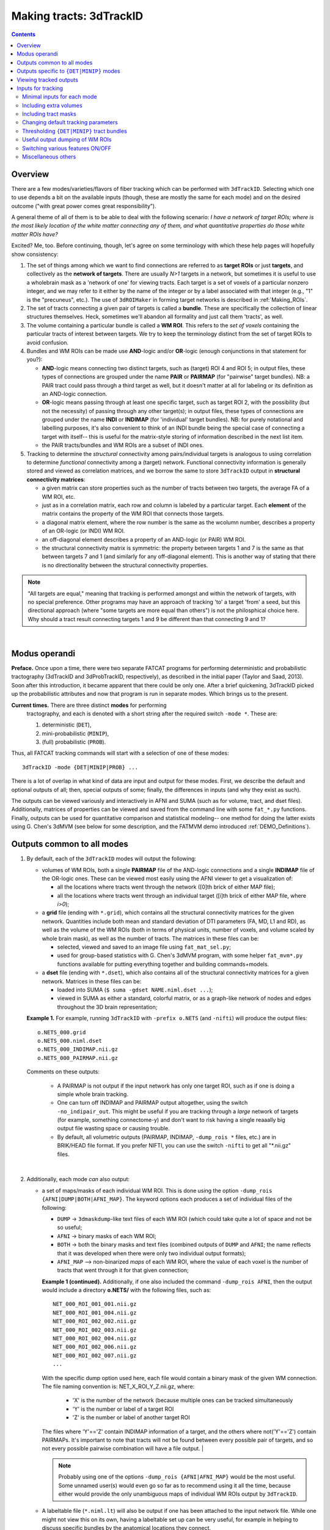 
.. _Tracking:

****************************
**Making tracts: 3dTrackID**
****************************

.. contents::
   :depth: 3

Overview
========

There are a few modes/varieties/flavors of fiber tracking which can be
performed with ``3dTrackID``.  Selecting which one to use depends a
bit on the available inputs (though, these are mostly the same for
each mode) and on the desired outcome ("with great power comes great
responsibility").

A general theme of all of them is to be able to deal with the
following scenario: *I have a network of target ROIs; where is the
most likely location of the white matter connecting any of them, and
what quantitative properties do those white matter ROIs have?*

Excited? Me, too.  Before continuing, though, let's agree on some
terminology with which these help pages will hopefully show
consistency:

#. The set of things among which we want to find connections are
   referred to as **target ROIs** or just **targets**, and
   collectively as the **network of targets**.  There are usually
   *N>1* targets in a network, but sometimes it is useful to use a
   wholebrain mask as a 'network of one' for viewing tracts. Each
   target is a set of voxels of a particular nonzero integer, and we
   may refer to it either by the name of the integer or by a label
   associated with that integer (e.g., "1" is the "precuneus",
   etc.). The use of ``3dROIMaker`` in forming target networks is
   described in :ref:`Making_ROIs`.

#. The set of tracts connecting a given pair of targets is called a
   **bundle**. These are specifically the collection of linear
   structures themselves. Heck, sometimes we'll abandon all formality
   and just call them 'tracts', as well.

#. The volume containing a particular bundle is called a **WM
   ROI**. This refers to the *set of voxels* containing the particular
   tracts of interest between targets. We try to keep the terminology
   distinct from the set of target ROIs to avoid confusion.

#. Bundles and WM ROIs can be made use **AND**\ -logic and/or
   **OR**\ -logic (enough conjunctions in that statement for you?):

   * **AND**\ -logic means connecting two distinct targets, such as
     (target) ROI 4 and ROI 5; in output files, these types of
     connections are grouped under the name **PAIR** or **PAIRMAP**
     (for "pairwise" target bundles). NB: a PAIR tract could pass
     through a third target as well, but it doesn't matter at all for
     labeling or its definition as an AND-logic connection.
   * **OR**\ -logic means passing through at least one specific
     target, such as target ROI 2, with the possibility (but not the
     necessity) of passing through any other target(s); in output
     files, these types of connections are grouped under the name
     **INDI** or **INDIMAP** (for 'individual' target bundles). NB:
     for purely notational and labelling purposes, it's also
     convenient to think of an INDI bundle being the special case of
     connecting a target with itself-- this is useful for the
     matrix-style storing of information described in the next list
     item.
   * the PAIR tracts/bundles and WM ROIs are a subset of INDI ones.

#. Tracking to determine the *structural* connectivity among
   pairs/individual targets is analogous to using correlation to
   determine *functional* connectivity among a (target)
   network. Functional connectivity information is generally stored
   and viewed as correlation matrices, and we borrow the same to store
   ``3dTrackID`` output in **structural connectivity matrices**:

   * a given matrix can store properties such as the number of tracts
     between two targets, the average FA of a WM ROI, etc.
   * just as in a correlation matrix, each row and column is labeled
     by a particular target. Each **element** of the matrix contains
     the property of the WM ROI that connects those targets.
   * a diagonal matrix element, where the row number is the same as
     the wcolumn number, describes a property of an OR-logic (or INDI)
     WM ROI.
   * an off-diagonal element describes a property of an AND-logic (or
     PAIR) WM ROI.
   * the structural connectivity matrix is symmetric: the property
     between targets 1 and 7 is the same as that between targets 7 and
     1 (and similarly for any off-diagonal element). This is another
     way of stating that there is no directionality between the
     structural connectivity properties.
  

.. note:: "All targets are equal," meaning that tracking is performed
          amongst and within the network of targets, with no special
          preference.  Other programs may have an approach of tracking
          'to' a target 'from' a seed, but this directional approach
          (where "some targets are more equal than others") is not the
          philosphical choice here. Why should a tract result
          connecting targets 1 and 9 be different than that connecting
          9 and 1?

|

Modus operandi
==============

**Preface.** Once upon a time, there were two separate FATCAT programs
for performing deterministic and probabilistic tractography (3dTrackID
and 3dProbTrackID, respectively), as described in the initial paper
(Taylor and Saad, 2013). Soon after this introduction, it became
apparent that there could be only one.  After a brief quickening,
3dTrackID picked up the probabilistic attributes and now that program
is run in separate modes. Which brings us to the present.

**Current times.** There are three distinct **modes** for performing
 tractography, and each is denoted with a short string after the
 required switch ``-mode *``.  These are:

 #. deterministic (``DET``),
   
 #. mini-probabilistic (``MINIP``), 

 #. (full) probabilistic (``PROB``).

Thus, all FATCAT tracking commands will start with a selection of one
of these modes::
  
  3dTrackID -mode {DET|MINIP|PROB} ...

There is a lot of overlap in what kind of data are input and output
for these modes. First, we describe the default and optional outputs
of all; then, special outputs of some; finally, the differences in
inputs (and why they exist as such).

The outputs can be viewed variously and interactively in AFNI and SUMA
(such as for volume, tract, and dset files).  Additionally, matrices
of properties can be viewed and saved from the command line with some
``fat_*.py`` functions. Finally, outputs can be used for quantitative
comparison and statistical modeling-- one method for doing the latter
exists using G. Chen's 3dMVM (see below for some description, and the
FATMVM demo introduced :ref:`DEMO_Definitions`).

.. _Tract_Out:

Outputs common to all modes
===========================

#. By default, each of the ``3dTrackID`` modes will output the following:

   * volumes of WM ROIs, both a single **PAIRMAP** file of the AND-logic
     connections and a single **INDIMAP** file of the OR-logic ones.
     These can be viewed most easily using the AFNI viewer to get a
     visualization of:

     * all the locations where tracts went through the network ([0]th brick
       of either MAP file);

     * all the locations where tracts went through an individual target
       ([i]th brick of either MAP file, where *i>0*);

   * a **grid** file (ending with ``*.grid``), which contains all the
     structural connectivity matrices for the given
     network. Quantities include both mean and standard deviation of
     DTI parameters (FA, MD, L1 and RD), as well as the volume of the
     WM ROIs (both in terms of physical units, number of voxels, and
     volume scaled by whole brain mask), as well as the number of
     tracts. The matrices in these files can be:

     * selected, viewed and saved to an image file using
       ``fat_mat_sel.py``;

     * used for group-based statistics with G. Chen's 3dMVM program,
       with some helper ``fat_mvm*.py`` functions available for
       putting everything together and building commands+models.

   * a **dset** file (ending with ``*.dset``), which also contains all
     of the structural connectivity matrices for a given network.
     Matrices in these files can be:

     * loaded into SUMA (``$ suma -gdset NAME.niml.dset ...``);

     * viewed in SUMA as either a standard, colorful matrix, or as a
       graph-like network of nodes and edges throughout the 3D brain
       representation;


   **Example 1.** For example, running ``3dTrackID`` with ``-prefix
   o.NETS`` (and ``-nifti``) will produce the output files::

     o.NETS_000.grid
     o.NETS_000.niml.dset
     o.NETS_000_INDIMAP.nii.gz
     o.NETS_000_PAIRMAP.nii.gz

   Comments on these outputs:

     * A PAIRMAP is not output if the input network has only one
       target ROI, such as if one is doing a simple whole brain
       tracking.

     * One can turn off INDIMAP and PAIRMAP output altogether, using
       the switch ``-no_indipair_out``.  This might be useful if you
       are tracking through a *large* network of targets (for example,
       something connectome-y) and don't want to risk having a single
       reaaally big output file wasting space or causing trouble.

     * By default, all volumetric outputs (PAIRMAP, INDIMAP,
       ``-dump_rois *`` files, etc.) are in BRIK/HEAD file format.  If
       you prefer NIFTI, you can use the switch ``-nifti`` to get all
       "\*.nii.gz" files.

   |

#. Additionally, each mode *can* also output:

   * a set of maps/masks of each individual WM ROI. This is done using
     the option ``-dump_rois {AFNI|DUMP|BOTH|AFNI_MAP}``. The keyword
     options each produces a set of individual files of the following:

     * ``DUMP`` -> ``3dmaskdump``\-like text files of each WM ROI
       (which could take quite a lot of space and not be so useful;
    
     * ``AFNI`` -> binary masks of each WM ROI;
    
     * ``BOTH`` -> both the binary masks and text files (combined
       outputs of ``DUMP`` and ``AFNI``; the name reflects that it was
       developed when there were only two individual output formats);
    
     * ``AFNI_MAP`` --> non-binarized *maps* of each WM ROI, where the
       value of each voxel is the number of tracts that went through
       it for that given connection;

     **Example 1 (continued).** Additionally, if one also included the
     command ``-dump_rois AFNI``, then the output would include a
     directory **o.NETS/** with the following files, such as::

       NET_000_ROI_001_001.nii.gz  
       NET_000_ROI_001_004.nii.gz  
       NET_000_ROI_002_002.nii.gz  
       NET_000_ROI_002_003.nii.gz  
       NET_000_ROI_002_004.nii.gz  
       NET_000_ROI_002_006.nii.gz  
       NET_000_ROI_002_007.nii.gz  
       ...

     With the specific dump option used here, each file would contain
     a binary mask of the given WM connection.  The file naming
     convention is: NET_X_ROI_Y_Z.nii.gz, where:

       * 'X' is the number of the network (because multiple ones can
         be tracked simultaneously

       * 'Y' is the number or label of a target ROI
     
       * 'Z' is the number or label of another target ROI

     The files where 'Y'=='Z' contain INDIMAP information of a target,
     and the others where not('Y'=='Z') contain PAIRMAPs.  It's
     important to note that tracts will not be found between every
     possible pair of targets, and so not every possible pairwise
     combination will have a file output.  |

     .. note:: Probably using one of the options ``-dump_rois
               {AFNI|AFNI_MAP}`` would be the most useful.  Some
               unnamed user(s) would even go so far as to recommend
               using it all the time, because either would provide the
               only unambiguous maps of individual WM ROIs output by
               ``3dTrackID``.

   * A labeltable file (``*.niml.lt``) will also be output if one has
     been attached to the input network file. While one might not view
     this on its own, having a labeltable set up can be very useful,
     for example in helping to discuss specific bundles by the
     anatomical locations they connect.

   |

Outputs specific to ``{DET|MINIP}`` modes
=========================================

#. The outputs in the previous section are output for all modes of
   ``3dTrackID``.  However, careful readers will note that none of
   those tractographic outputs actually contained the tracts
   themselves!  These are only output in ``{DET|MINIP}`` modes, as the
   following:

   * a **tract** file (ending with ``*.tract``), which contains all
     the individual tract sequences.  Additionally, it internally has
     the tracts organized into sets of bundles between targets, so
     that each bundle could be displayed as a separate color.  These
     files are viewable in SUMA, loading with::

       suma -tract PREFIX.niml.tract ...

     One can also load in the **dset** simultaneously and view the
     connectivity matrix elements as coloration of tract bundles, such
     as after::

       suma -tract PREFIX.niml.tract  -gdset PREFIX.niml.dset ...

     (In fact, the dset loaded in could be either one output by
     ``3dTrackID`` or by ``3dNetCorr``.)

   * a TRK-format file, ``*.trk``, legacy of when tractographic output
     had to be viewed with non-AFNI/SUMA options, which in this case
     were with TrackVis.  These are not output by default. To have
     these be output, use the the ``-do_trk_out`` switch.

#. When outputting tract files, one has to choose whether to use
   AND-logic or OR-logic within the network.  That is, whether to keep
   tracts that have a minimal requirement of going through one target
   (OR), or whether to require at tract to connect at least two
   targets (AND).  The choice is made using the (required) option
   ``-logic {AND|OR}``.

#. And, just to state explicitly, the full probabilistic tracking in
   ``-mode PROB`` does *not* (currently) produce tract file output.
   Such is life and also an impetus behind the mini-probabilistic
   methodology (described further below).
   
|

Viewing tracked outputs
=======================

Many different types of output files can be viewed simultaneously in
SUMA (volume, tractfile, dset/matrices, etc.).  SUMA and AFNI can also
be run at the same time to talk together and share informative gossip
on data sets.  All the individual SUMA examples below can be combined
in a single command line call.  After opening a controller, you can
hit the new useful 'All Objs.' button near the top, in order to
*immediately* be able to toggle among each input file.  For more
information on SUMA viewing in general, check out :ref:`viewer`.

#. **Volume files outputs.** PAIRMAP, INDIMAP and dumped volumes can
   all be viewed in either AFNI or in SUMA.  To load them into the
   latter for 3D visualization, use::
    
     suma -vol FILENAME ...
     
   By default, they are displayed as slices and not as surfaces, but
   you can select that capability (see description in
   :ref:`Volume_Viewing`).

   To view the volume files in the 2D afni slice viewer, one uses the
   standard, general call to open AFNI (assuming you're in a directory
   where those files are located; otherwise, include the path to
   them)::
     
     afni

#. **Matrix file outputs.** SUMA is used to view the matrix
   information in the ``*.dset`` file.  While one can view this
   information as a 'classic' connectivity matrix (for both
   ``3dTrackID`` and ``3dNetCorr`` outputs), it is also possible to
   view the data as coloration of graph edges and/or tract bundles in
   the brain volume. For more features, please see the help examples
   in SUMA: :ref:`Graph_Viewing`. To load the data into SUMA, use::

     suma -gdset FILE.niml.dset ...

   Additionally, one can select, view and save the matrices from the
   command line with a Python-based tool, ``fat_mat_sel.py``.  This
   program can output several matrices from several subjects
   simultaneously, and the user can control several features of the
   plotting (font size, colorbar properties, ranges, DPI, etc.). It
   can be useful, for example, when making outputs for presentations
   and publications.  See the helpfile::
     
     fat_mat_sel.py -h

   for more information and list of the options.

#. **Tract files.** These are viewable in SUMA with *many, many*
   interactive features.  To load in the tracts::

     suma -tract FILE.niml.tract ...
     
   Default coloration is by local tract orientation, but one can also
   color, for example, by bundle (useful for connectomes) or by the
   connectivity matrix information (importing the ``-gdset
   FILE.niml.dset`` information, above). 

   Selection masks (either sphere or box) can be made for specifying
   subsets of tracts. One can have multiple selection masks, and use
   AND- and/or OR-logic with them. **Importantly**, these volumes are
   dragged along the tracts and bundles themselves, so that one can
   follow arbitrary trajectories through 3D (i.e., one is not
   constrained to manipulating them just in 2D slices).  

   For more information, please see the voluminous set of features,
   hints and examples in the SUMA help: :ref:`Tract_Viewing`.

#. **TRK files.** These ``NAME.trk`` files are generated using the
   TrackVis format, and as such can be viewed in the eponymous
   program. (They are not output by default.)

|

.. _Inp_Track:

Inputs for tracking
===================

This section will be an attempt to cluster 3dTrackID input options
meaningfully.

.. _Min_Inp_Track:

Minimal inputs for each mode
----------------------------

Each option is briefly explained the first time it is mentioned; one
can assume that, unless explicitly noted, the initial definition still
holds. A selection of ``-mode {DET|MINIP|PROB}`` is always required,
as well.

The examples are shown for DTI tracking, and the simple option change
in each case for performing HARDI tracking is provided immediately
after.

#. Deterministic (DET) DTI::

     3dTrackID -mode DET            \
         -dti_in  DT_PREF           \
         -netrois TARGET_ROI_FILE   \
         -logic   {AND|OR}          \
         -prefix  OUT_PREF
   
   where:
   
   * ``-dti_in DT_PREF``: point to the set of DTI parameter files by
     their prefix.  The program will read in all scalar files with
     this prefix and output WM ROI statistics on them. The minimum set
     of files needed for tracking is: 

     * (scalar) FA, MD and L1-- RD is calculated automatically if it's
       not loaded in

     * (vector) V1, V2 and V3

     The function will glob for all scalar files with the entered
     prefix (``-dti_in DT_PREF`` leads to searching for file names
     like 'DT_PREF*'), so other scalars can be easily included for
     automatic connectivity matrix calculation by giving them the same
     prefix. (See below for other ways of including extra files.)

   * ``-netrois TARGET_ROI_FILE``: input the file of targets among
     which to find connections. This can be a file with multiple
     volumes/bricks, and each brick is treated like a separate
     network. Each target in a network is defined as a set of voxels
     with a given integer, and a labletable can be attached for
     further target naming with strings (with the labels also being
     attached to tracked outputs).

   * ``-logic {AND|OR}``: select whether the tracts output in the
     *.tract file connect targets using AND- or OR-logic. NB: in
     *either case, both INDI and PAIR map (volume) files are output.

   * ``-prefix OUT_PREF``: prefix for all output files, as described
     above. Additionally, a network number will be appended before the
     file extensions, starting with 000, 001, 002, etc. (in order to
     match the brick number of the ``-netrois`` file).

   .. note:: Instead of ``-dti_in DT_PREF``, one can input an explicit
             file of list of DTI parameter files to input in a
             niml-formatted text file with ``-dti_list
             FILE.niml.opts``. An example is provided in the 3dTrackID
             help file under "DTI LIST FILE EXAMPLE". Up to 4 'extra'
             scalar-valued files can be input for statistical purposes.

   |

#. Mini-probabilistic (MINIP) DTI::

     3dTrackID -mode MINIP          \
         -dti_in  DT_PREF           \
         -netrois TARGET_ROI_FILE   \
         -logic   {AND|OR}          \
         -uncert  U_FILE            \
         -mini_num NREP             \
         -prefix  OUT_PREF

   where:

   * ``-uncert UNCERT_FILE``: the file of uncertainty values output by
     3dDWUncert.
     
   * ``-mini_num NREP``: the number of perturbed Monte Carlo
     repetitions to perform.  Often 5-7 seems to be a good number.

     |

#. Fully probabilistic (PROB) DTI::

     3dTrackID -mode PROB           \
         -dti_in  DT_PREF           \
         -netrois TARGET_ROI_FILE   \
         -uncert  U_FILE            \
         -prefix  OUT_PREF

   where: all the options have been described in the previous two
   examples! (This method produces no tract results, however, just
   volumes.  But those can be quite useful, too.)

   |

#. Performing HARDI tracking in each of the above cases is done with a
   change of one option:
   
   * Replace ``-dti_in DT_PREF`` (or ``-dti_list FILE.niml.opts``)
     with:

     * ``-hardi_gfa GFA``: the scalar map which you want to be
       thresholded to contrain the propagation (that is, a
       generalization of what the FA map typically does for DTI
       tracking);

     * ``-hardi_dirs DIRS``: the file of vectors in X>1 directions.
       The assumed format of FILE2 is to have 3*X bricks of (x1, y1,
       z1, x2, y2, z2, ...) ordered, unit magnitude vector components.

   * Also, note that when using HARDI data for either MINIP or PROB
     tracking, then the uncertainty file must have a different format
     than the one output by 3dDWUncert for DTI tracking. It must have
     X+1 briks, where U_FILE[0] is the uncertainty for the GFA
     (scalar) file, and the other briks are ordered for directions
     given with the DIRS file (vectors; uncertainty in this case is
     characterized by a single angle, sweeping out a cone of
     uncertainty).

   |

Including extra volumes
-----------------------

#. One might want to load extra volumes of information into
   ``3dTrackID`` for making extra connectivity matrices in the output
   *.grid files. For example, one might want statistics performed on
   non-diffusion data such as T1 or PD values.

   * If using ``-dti_in DT_PREF``, one can give these files the same
     prefix, so that they are found using the glob for 'DT_PREF*'
     filenames.

   * If using ``-dti_list FILE.niml.opts``, one can enter the other
     filenames directly (without special prefix), in the
     NIML-formatted file; see the second example under "DTI LIST FILE
     EXAMPLE" in the 3dTrackID help.

   * For the HARDI data case, one can input a prefix using
     ``-hardi_pars PREF`` and glob for all single brick files with the
     name 'PREF*'.

#. Alternatively, in DTI analysis one *might* want to use a non-FA map
   to restrict tract propagation, for example using a T1-weighted
   segmentation. For this purpose, one would load it in using
   ``-dti_extra SET``. In grid files, name of this quantity will be
   'XF' (stands for 'extra file'). 

   NB: if the file ``SET`` happens to have a name like 'DT_PREF*', it
   will still be globbed for using ``-dti_in DT_PREF``, and therefore
   included twice. But that shouldn't harm any results.

   .. note:: To turn *off* the globbing capability (beyond finding
             just the bare minimum DTI files), one can use
             the ``-dti_search_NO`` switch.

Including tract masks
---------------------

#. One can restrict *all* tracts to lie within a mask using ``-mask
   MASK``.  (If no MASK is input, then internally some automasking is
   performed; often, DTI has already been masked to include just the
   whole brain, which would then be used as the internal mask.)

#. Alternatively, if you want to allow tracts anywhere in the brain
   but to keep only those which pass *through* a particular region,
   then you can load that region in as a "thru-mask" with ``-thru_mask
   TM``.

#. And, though it's not a separate option, if you want to make an
   "anti-mask" region through which tracts are *not* allowed to go,
   you can give that region negative values in the particular network
   loaded in with ``-netrois TARGET_ROI_FILE``.

Changing default tracking parameters
------------------------------------

#. The following major tracking parameters can all be changed
   individually from the command line (default values are given):

   * for *all* modes:

     ``-alg_Thresh_FA A`` : set threshold for DTI FA map, '-dti_extra'
     FILE, or HARDI GFA map (default = 0.2).

     ``-alg_Thresh_ANG B`` : set max angle (in deg) for turning when
     going to a new voxel during propagation (default = 60).

     ``-alg_Thresh_Len C`` : min physical length (in mm) of tracts to
     keep (default = 20).

   * for ``{DET|MINIP}`` modes:

     ``-alg_Nseed_X D`` : Number of seeds per vox in x-direc (default
     = 2).

     ``-alg_Nseed_Y E`` : Number of seeds per vox in y-direc (default
     = 2).

     ``-alg_Nseed_Z F`` : Number of seeds per vox in z-direc (default
     = 2).
    
   * for ``PROB`` mode:

     ``-alg_Thresh_Frac G`` : value for thresholding how many tracks
     must pass through a voxel for a given connection before it is
     included in the final WM-ROI of that connection.  It is a decimal
     value <=1, which will multiply the number of 'starting seeds' per
     voxel, Nseed_Vox*Nmonte (see just below for those; default =
     0.001; for higher specificity, a value of 0.01-0.05 would be
     used).

     ``-alg_Nseed_Vox H`` : number of seeds per voxel per Monte Carlo
     iteration; seeds will be placed randomly (default = 5).

     ``-alg_Nmonte I`` : number of Monte Carlo iterations (default =
     1000).

#. The above ``alg_*`` tracking parameters can also be set at once in
   a single text file.  The text file can either have only plain text
   and no labels, or it can be in NIML-format with nice labels so that
   there's no confusion about which value is being set. See the
   ``3dTrackID`` help file's "ALGOPT FILE EXAMPLES" for more
   information.  The option file is loaded in using ``-algopt
   A_FILE``.

#. When in MINIP and PROB modes, which use the uncertainty of
   parameter values, one can choose an explicit minimum uncertainty;
   in general, the uncertainty files will have been generated using
   ``3dDWUncert``, but for whatever reason you might want to enforce a
   minimal angular uncertainty or something. The values are set with:

   ``-unc_min_FA VAL1`` : the minimum stdev for perturbing FA (in
   ``-dti_in``), or the EXTRA- file also in DTI (``-dti_extra``), or
   GFA (in ``-hardi_*``).  Default value is: 0.015 for FA, and 0.015
   times the max value in the EXTRA-file or in the GFA file.

   ``-unc_min_V VAL2`` : the minimum stdev for perturbing
   eigen-/direction-vectors.  In DTI, this is for tipping V1
   separately toward V2 and V3, and in HARDI, this is for defining a
   single degree of freedom uncertainty cone. Default values are
   0.06 rad (~3.4 deg) for any eigenvector/direction. User assigns
   values in degrees.

Thresholding ``{DET|MINIP}`` tract bundles
------------------------------------------

The PROB method requires a certain number of tracts to go through a
voxel before it is included in a WM ROI connection.

Recently, the ability to trim some kinds of 'obvious' noisy tracts
from DET and MINIP modes has been added.  The option ``-bundle_thr V``
allows the user to enter a minimum threshold number of tracts for
any bundle to have without being filtered out (AKA removed).

It is based on the fact that occasionally, one will see an odd tract
winding as a connection between two targets, in what would appear
visually to be an outlier. Even when using more DET seeds or MINIP
iterations, the tract might remain isolated-- further justifying its
interpretation as noise-driven.  The bundle threshold criterion can be
useful in removing it easily.

Note, however, that the fully probabilistic mode's criterion is
stricter, and it still provides the most robust results when tracking.

Useful output dumping of WM ROIs
--------------------------------

See the ``-dump_rois *`` option above in :ref:`Tract_Out`.  I think
it's pretty valuable to use one of ``-dump_rois {AFNI|AFNI_MAP}``, in
order to be able to have individual WM ROI files output. The PAIR and
INDI maps are mostly for quick reference, in my opinion, while the
dumped files can be more useful in viewing or further quantitative
analyses.

Switching various features ON/OFF
---------------------------------

* ``-do_trk_out`` : *do* output *.trk files, which might be useful in
  other, non-AFNI/SUMA programs.

* ``-uncut_at_rois`` : by default, tracts connecting pairs of targets
  are restricted to lie within and between the targets-- if a tract
  carries on through the other side, that part is *cut* and not
  recorded as part of the pair's 'connection'.  If you don't want this
  trimming process to occur, then use this switch.

* ``-no_indipair_out`` : choose to *not* output a PAIR and INDI map.
  Might be useful to save space if one has a lot of targets in a
  network.  On could utilize this switch and then just use the
  ``-dump_rois *`` option, as well.

* ``-write_opts`` : output a NIML-formatted file of the algorithm
  options being used.  Might be useful if you want to keep it around
  to use later or as a record.

* ``-write_rois`` : write out a file (PREFIX.roi.labs) of all the ROI
  (re-)labels, for example if the input ROIs aren't simply consecutive
  and starting from 1. The file has three cols: Input_ROI,
  Condensed_form_ROI, Power_of_2_label.

* ``-dump_no_labtab`` : if the ROIS file has a label table, the
  default is to use it in naming a ``-dump_rois *`` output (if being
  used); using this switch turn that off-- output file names will be
  the same as if no label table were present.

Miscellaneous others
--------------------

* ``-nifti`` : output all volume files as ``*.nii.gz`` files.

* ``-extra_tr_par`` : run three extra track parameter scalings for
  each target pair, output in the *.grid file. The NT value of each
  connection is scaled in the following manners for each subsequent
  matrix label:

  * *NTpTarVol*: div. by average target volume;

  * *NTpTarSA*: div. by average target surface area;

  * *NTpTarSAFA*: div. by average target surface area bordering
    suprathreshold FA (or equivalent WM proxy definition).

  NB: the volume and surface area numbers are given in terms of voxel
  counts and not using physical units (consistent: NT values themselves
  are just numbers.)

* Sundry other options described in the ``3dTrackID`` helpfile (which
  most likely aren't interesting enough to describe further):
  '-dump_lab_consec', '-posteriori', '-rec_orig' and '-pair_out_power'.

